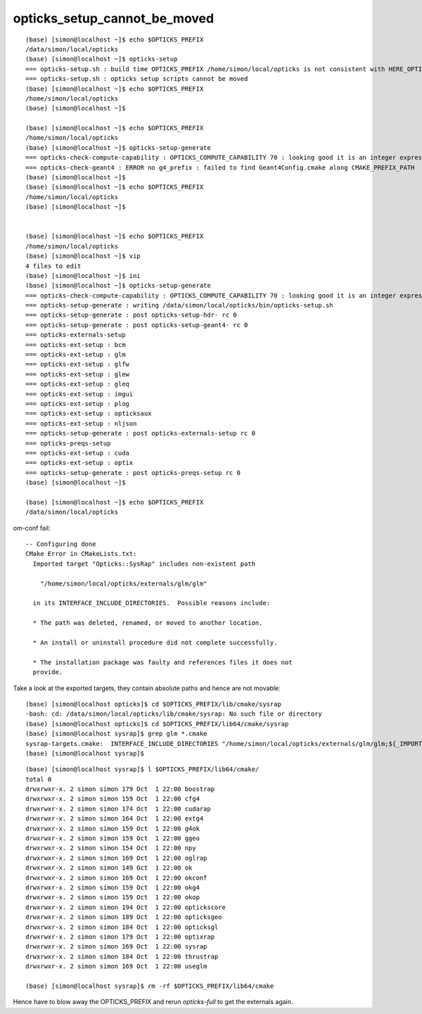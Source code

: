 opticks_setup_cannot_be_moved
===============================

::

    (base) [simon@localhost ~]$ echo $OPTICKS_PREFIX
    /data/simon/local/opticks
    (base) [simon@localhost ~]$ opticks-setup
    === opticks-setup.sh : build time OPTICKS_PREFIX /home/simon/local/opticks is not consistent with HERE_OPTICKS_PREFIX /data/simon/local/opticks
    === opticks-setup.sh : opticks setup scripts cannot be moved
    (base) [simon@localhost ~]$ echo $OPTICKS_PREFIX
    /home/simon/local/opticks
    (base) [simon@localhost ~]$ 

    (base) [simon@localhost ~]$ echo $OPTICKS_PREFIX
    /home/simon/local/opticks
    (base) [simon@localhost ~]$ opticks-setup-generate
    === opticks-check-compute-capability : OPTICKS_COMPUTE_CAPABILITY 70 : looking good it is an integer expression of 30 or more
    === opticks-check-geant4 : ERROR no g4_prefix : failed to find Geant4Config.cmake along CMAKE_PREFIX_PATH
    (base) [simon@localhost ~]$ 
    (base) [simon@localhost ~]$ echo $OPTICKS_PREFIX
    /home/simon/local/opticks
    (base) [simon@localhost ~]$ 


    (base) [simon@localhost ~]$ echo $OPTICKS_PREFIX
    /home/simon/local/opticks
    (base) [simon@localhost ~]$ vip
    4 files to edit
    (base) [simon@localhost ~]$ ini
    (base) [simon@localhost ~]$ opticks-setup-generate
    === opticks-check-compute-capability : OPTICKS_COMPUTE_CAPABILITY 70 : looking good it is an integer expression of 30 or more
    === opticks-setup-generate : writing /data/simon/local/opticks/bin/opticks-setup.sh
    === opticks-setup-generate : post opticks-setup-hdr- rc 0
    === opticks-setup-generate : post opticks-setup-geant4- rc 0
    === opticks-externals-setup
    === opticks-ext-setup : bcm
    === opticks-ext-setup : glm
    === opticks-ext-setup : glfw
    === opticks-ext-setup : glew
    === opticks-ext-setup : gleq
    === opticks-ext-setup : imgui
    === opticks-ext-setup : plog
    === opticks-ext-setup : opticksaux
    === opticks-ext-setup : nljson
    === opticks-setup-generate : post opticks-externals-setup rc 0
    === opticks-preqs-setup
    === opticks-ext-setup : cuda
    === opticks-ext-setup : optix
    === opticks-setup-generate : post opticks-preqs-setup rc 0
    (base) [simon@localhost ~]$ 

    (base) [simon@localhost ~]$ echo $OPTICKS_PREFIX
    /data/simon/local/opticks



om-conf fail::

    -- Configuring done
    CMake Error in CMakeLists.txt:
      Imported target "Opticks::SysRap" includes non-existent path

        "/home/simon/local/opticks/externals/glm/glm"

      in its INTERFACE_INCLUDE_DIRECTORIES.  Possible reasons include:

      * The path was deleted, renamed, or moved to another location.

      * An install or uninstall procedure did not complete successfully.

      * The installation package was faulty and references files it does not
      provide.



Take a look at the exported targets, they contain absolute paths and hence are not movable::

    (base) [simon@localhost opticks]$ cd $OPTICKS_PREFIX/lib/cmake/sysrap
    -bash: cd: /data/simon/local/opticks/lib/cmake/sysrap: No such file or directory
    (base) [simon@localhost opticks]$ cd $OPTICKS_PREFIX/lib64/cmake/sysrap
    (base) [simon@localhost sysrap]$ grep glm *.cmake
    sysrap-targets.cmake:  INTERFACE_INCLUDE_DIRECTORIES "/home/simon/local/opticks/externals/glm/glm;${_IMPORT_PREFIX}/include/SysRap"
    (base) [simon@localhost sysrap]$ 

::

    (base) [simon@localhost sysrap]$ l $OPTICKS_PREFIX/lib64/cmake/
    total 0
    drwxrwxr-x. 2 simon simon 179 Oct  1 22:00 boostrap
    drwxrwxr-x. 2 simon simon 159 Oct  1 22:00 cfg4
    drwxrwxr-x. 2 simon simon 174 Oct  1 22:00 cudarap
    drwxrwxr-x. 2 simon simon 164 Oct  1 22:00 extg4
    drwxrwxr-x. 2 simon simon 159 Oct  1 22:00 g4ok
    drwxrwxr-x. 2 simon simon 159 Oct  1 22:00 ggeo
    drwxrwxr-x. 2 simon simon 154 Oct  1 22:00 npy
    drwxrwxr-x. 2 simon simon 169 Oct  1 22:00 oglrap
    drwxrwxr-x. 2 simon simon 149 Oct  1 22:00 ok
    drwxrwxr-x. 2 simon simon 169 Oct  1 22:00 okconf
    drwxrwxr-x. 2 simon simon 159 Oct  1 22:00 okg4
    drwxrwxr-x. 2 simon simon 159 Oct  1 22:00 okop
    drwxrwxr-x. 2 simon simon 194 Oct  1 22:00 optickscore
    drwxrwxr-x. 2 simon simon 189 Oct  1 22:00 opticksgeo
    drwxrwxr-x. 2 simon simon 184 Oct  1 22:00 opticksgl
    drwxrwxr-x. 2 simon simon 179 Oct  1 22:00 optixrap
    drwxrwxr-x. 2 simon simon 169 Oct  1 22:00 sysrap
    drwxrwxr-x. 2 simon simon 184 Oct  1 22:00 thrustrap
    drwxrwxr-x. 2 simon simon 169 Oct  1 22:00 useglm

    (base) [simon@localhost sysrap]$ rm -rf $OPTICKS_PREFIX/lib64/cmake


Hence have to blow away the OPTICKS_PREFIX and rerun *opticks-full* to get the externals again.

